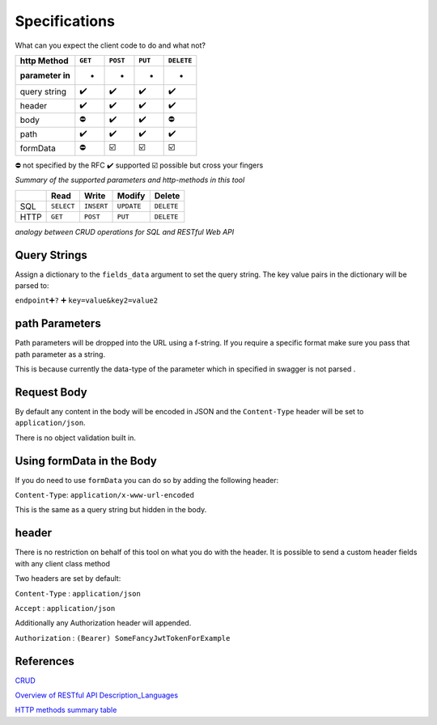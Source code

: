 Specifications
==================
What can you expect the client code to do and what not?

================ ======= ======== ======= ==========
**http Method**  ``GET`` ``POST`` ``PUT`` ``DELETE``
================ ======= ======== ======= ==========
**parameter in** -       -        -       -
query string     ✔️      ✔️       ✔️      ✔️
header           ✔️      ✔️       ✔️      ✔️
body             ⛔       ✔️       ✔️      ⛔
path             ✔️      ✔️       ✔️      ✔️
formData         ⛔       ☑️       ☑️      ☑️
================ ======= ======== ======= ==========

⛔ not specified by the RFC ✔️ supported ☑️ possible but cross your fingers


*Summary of the supported parameters and http-methods in this tool*

==== ========== ========== ========== ==========
\    Read       Write      Modify     Delete
==== ========== ========== ========== ==========
SQL  ``SELECT`` ``INSERT`` ``UPDATE`` ``DELETE``
HTTP ``GET``    ``POST``   ``PUT``    ``DELETE``
==== ========== ========== ========== ==========

*analogy between CRUD operations for SQL and RESTful Web API*


Query Strings
^^^^^^^^^^^^^^

Assign a dictionary to the ``fields_data`` argument to set the query
string. The key value pairs in the dictionary will be parsed to:

``endpoint``\ ➕\ ``?`` ➕ ``key=value&key2=value2``


path Parameters
^^^^^^^^^^^^^^^^^^^^^^^^

Path parameters will be dropped into the URL using a f-string. If you
require a specific format make sure you pass that path parameter as a
string.

This is because currently the data-type of the parameter which in
specified in swagger is not parsed .


Request Body
^^^^^^^^^^^^^^

By default any content in the body will be encoded in JSON and the
``Content-Type`` header will be set to ``application/json``.

There is no object validation built in.


Using formData in the Body
^^^^^^^^^^^^^^^^^^^^^^^^^^^^

If you do need to use ``formData`` you can do so by adding the following header:

``Content-Type``: ``application/x-www-url-encoded``

This is the same as a query string but hidden in the body.


header
^^^^^^^^^^^^

There is no restriction on behalf of this tool on what you do with the
header. It is possible to send a custom header fields with any client
class method

Two headers are set by default:

``Content-Type`` : ``application/json``

``Accept`` : ``application/json``

Additionally any Authorization header will appended.

``Authorization`` : ``(Bearer) SomeFancyJwtTokenForExample``

References
^^^^^^^^^^^^

`CRUD <https://en.wikipedia.org/wiki/Create,_read,_update_and_delete>`__

`Overview of RESTful API Description_Languages <https://en.wikipedia.org/wiki/Overview_of_RESTful_API_Description_Languages>`__

`HTTP methods summary table <https://en.wikipedia.org/wiki/Hypertext_Transfer_Protocol#Summary_table>`__
